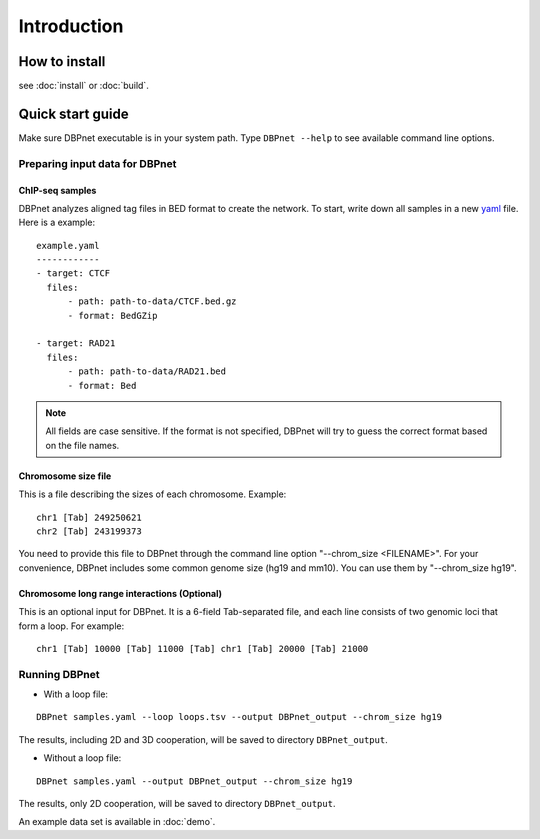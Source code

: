 Introduction
============

How to install
--------------

see :doc:`install` or :doc:`build`.

.. _quick-start:

Quick start guide
-----------------

Make sure DBPnet executable is in your system path. Type
``DBPnet --help`` to see available command line options.

Preparing input data for DBPnet
~~~~~~~~~~~~~~~~~~~~~~~~~~~~~~~

ChIP-seq samples
^^^^^^^^^^^^^^^^

DBPnet analyzes aligned tag files in BED format to create the network.
To start, write down all samples in a new
`yaml <http://www.yaml.org/start.html>`__ file. Here is a example:

::

    example.yaml
    ------------
    - target: CTCF
      files:
          - path: path-to-data/CTCF.bed.gz
          - format: BedGZip

    - target: RAD21
      files:
          - path: path-to-data/RAD21.bed
          - format: Bed

.. note::

    All fields are case sensitive. If the format is not specified, DBPnet will try to guess the correct format based on the file names.

Chromosome size file
^^^^^^^^^^^^^^^^^^^^

This is a file describing the sizes of each chromosome. Example:

::

    chr1 [Tab] 249250621
    chr2 [Tab] 243199373

You need to provide this file to DBPnet through the command line option "--chrom_size <FILENAME>".
For your convenience, DBPnet includes some common genome size (hg19 and mm10). You can
use them by "--chrom_size hg19".

Chromosome long range interactions (Optional)
^^^^^^^^^^^^^^^^^^^^^^^^^^^^^^^^^^^^^^^^^^^^^

This is an optional input for DBPnet. It is a 6-field Tab-separated
file, and each line consists of two genomic loci that form a loop. For
example:

::

    chr1 [Tab] 10000 [Tab] 11000 [Tab] chr1 [Tab] 20000 [Tab] 21000

Running DBPnet
~~~~~~~~~~~~~~

-  With a loop file:

::

    DBPnet samples.yaml --loop loops.tsv --output DBPnet_output --chrom_size hg19

The results, including 2D and 3D cooperation, will be saved to directory
``DBPnet_output``.

-  Without a loop file:

::

    DBPnet samples.yaml --output DBPnet_output --chrom_size hg19

The results, only 2D cooperation, will be saved to directory
``DBPnet_output``.

An example data set is available in :doc:`demo`.
